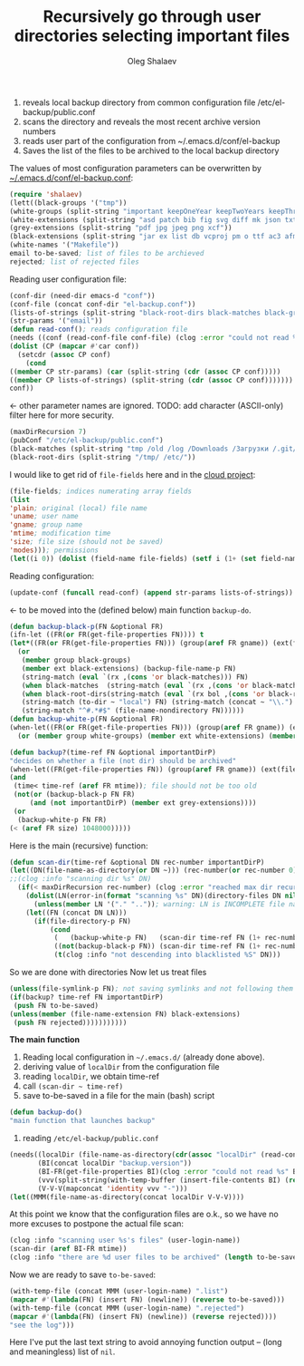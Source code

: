 #+TITLE: Recursively go through user directories selecting important files
#+AUTHOR: Oleg Shalaev
#+EMAIL:  oleg@chalaev.com

1. reveals local backup directory from common configuration file /etc/el-backup/public.conf
2. scans the directory and reveals the most recent archive version numbers
3. reads user part of the configuration from ~/.emacs.d/conf/el-backup
4. Saves the list of the files to be archived to the local backup directory

The values of most configuration parameters can be overwritten by [[file:el-backup.conf][~/.emacs.d/conf/el-backup.conf]]:
#+BEGIN_SRC emacs-lisp :tangle generated/backup.el
(require 'shalaev)
(lett((black-groups '("tmp"))
(white-groups (split-string "important keepOneYear keepTwoYears keepThreeYears"))
(white-extensions (split-string "asd patch bib fig svg diff mk json txt org conf el lisp sh mk tex sql html css js py c h cpp c++ pl gnp sed awk sk pov ini"))
(grey-extensions (split-string "pdf jpg jpeg png xcf"))
(black-extensions (split-string "jar ex list db vcproj pm o ttf ac3 afm aux idx ilg ind avi bak bbl blg brf bst bz2 cache chm cp cps dat deb dvi dv eps fb2 fn fls img iso gpx segments ky mjpeg m md mov mpg mkv jpg gif jpeg png log mp3 mp4 m2v ogg ogm out part pbm pfb pg pod pgm pnm ps rar raw gz sfd woff tbz tgz tga tif tiff toc tp vob vr wav xml xz Z zip"))
(white-names '("Makefile"))
email to-be-saved; list of files to be archieved
rejected; list of rejected files
#+END_SRC
Reading user configuration file:
#+BEGIN_SRC emacs-lisp :tangle generated/backup.el
(conf-dir (need-dir emacs-d "conf"))
(conf-file (concat conf-dir "el-backup.conf"))
(lists-of-strings (split-string "black-root-dirs black-matches black-groups white-groups white-extensions grey-extensions black-extensions white-names to-be-saved rejected"))
(str-params '("email"))
(defun read-conf(); reads configuration file
(needs ((conf (read-conf-file conf-file) (clog :error "could not read %s" conf-file)))
(dolist (CP (mapcar #'car conf))
  (setcdr (assoc CP conf)
    (cond
((member CP str-params) (car (split-string (cdr (assoc CP conf)))))
((member CP lists-of-strings) (split-string (cdr (assoc CP conf)))))))
conf))
#+END_SRC
← other parameter names are ignored. TODO: add character (ASCII-only) filter here for more security.
#+BEGIN_SRC emacs-lisp :tangle generated/backup.el
(maxDirRecursion 7)
(pubConf "/etc/el-backup/public.conf")
(black-matches (split-string "tmp /old /log /Downloads /Загрузки /.git/"))
(black-root-dirs (split-string "/tmp/ /etc/"))
#+END_SRC
I would like to get rid of =file-fields= here and in the [[https://github.com/chalaev/cloud][cloud project]]:
#+BEGIN_SRC emacs-lisp :tangle generated/backup.el
(file-fields; indices numerating array fields
(list
'plain; original (local) file name
'uname; user name
'gname; group name
'mtime; modification time
'size; file size (should not be saved)
'modes))); permissions
(let((i 0)) (dolist (field-name file-fields) (setf i (1+ (set field-name i)))))
#+END_SRC
Reading configuration:
#+BEGIN_SRC emacs-lisp :tangle generated/backup.el
(update-conf (funcall read-conf) (append str-params lists-of-strings))
#+END_SRC
← to be moved into the (defined below) main function =backup-do=.

#+BEGIN_SRC emacs-lisp :tangle generated/backup.el
(defun backup-black-p(FN &optional FR)
(ifn-let ((FR(or FR(get-file-properties FN)))) t
(let*((FR(or FR(get-file-properties FN))) (group(aref FR gname)) (ext(file-name-extension FN)))
  (or
   (member group black-groups)
   (member ext black-extensions) (backup-file-name-p FN)
   (string-match (eval `(rx ,(cons 'or black-matches))) FN)
   (when black-matches  (string-match (eval `(rx ,(cons 'or black-matches))) FN))
   (when black-root-dirs(string-match (eval `(rx bol ,(cons 'or black-root-dirs))) FN))
   (string-match (to-dir ~ "local") FN) (string-match (concat ~ "\\.") FN)
   (string-match "^#.*#$" (file-name-nondirectory FN))))))
(defun backup-white-p(FN &optional FR)
(when-let((FR(or FR(get-file-properties FN))) (group(aref FR gname)) (ext(file-name-extension FN)))
  (or (member group white-groups) (member ext white-extensions) (member(file-name-nondirectory FN) white-names))))
#+END_SRC

#+BEGIN_SRC emacs-lisp :tangle generated/backup.el
(defun backup?(time-ref FN &optional importantDirP)
"decides on whether a file (not dir) should be archived"
(when-let((FR(get-file-properties FN)) (group(aref FR gname)) (ext(file-name-extension FN)))
(and
 (time< time-ref (aref FR mtime)); file should not be too old
 (not(or (backup-black-p FN FR)
     (and (not importantDirP) (member ext grey-extensions))))
 (or
  (backup-white-p FN FR)
(< (aref FR size) 1048000)))))
#+END_SRC

Here is the main (recursive) function:
#+BEGIN_SRC emacs-lisp :tangle generated/backup.el
(defun scan-dir(time-ref &optional DN rec-number importantDirP)
(let((DN(file-name-as-directory(or DN ~))) (rec-number(or rec-number 0)))
;;(clog :info "scanning dir %s" DN)
  (if(< maxDirRecursion rec-number) (clog :error "reached max dir recursion=%d for %s" maxDirRecursion DN)
    (dolist(LN(error-in(format "scanning %s" DN)(directory-files DN nil nil t)))
      (unless(member LN '("." "..")); warning: LN is INCOMPLETE file name
	(let((FN (concat DN LN)))
	  (if(file-directory-p FN)
	      (cond
	       (   (backup-white-p FN)   (scan-dir time-ref FN (1+ rec-number) t))
	       ((not(backup-black-p FN)) (scan-dir time-ref FN (1+ rec-number)))
	       (t(clog :info "not descending into blacklisted %S" DN)))
#+END_SRC
So we are done with directories
Now let us treat files
#+BEGIN_SRC emacs-lisp :tangle generated/backup.el
(unless(file-symlink-p FN); not saving symlinks and not following them
(if(backup? time-ref FN importantDirP)
 (push FN to-be-saved)
(unless(member (file-name-extension FN) black-extensions)
 (push FN rejected)))))))))))
#+END_SRC

*The main function*
1. Reading local configuration in =~/.emacs.d/= (already done above).
2. deriving value of =localDir= from the configuration file
3. reading =localDir=, we obtain time-ref
4. call =(scan-dir ~ time-ref)=
5. save to-be-saved in a file for the main (bash) script

#+BEGIN_SRC emacs-lisp :tangle generated/backup.el
(defun backup-do()
"main function that launches backup"
#+END_SRC
1. reading ~/etc/el-backup/public.conf~
#+BEGIN_SRC emacs-lisp :tangle generated/backup.el
(needs((localDir (file-name-as-directory(cdr(assoc "localDir" (read-conf-file pubConf)))) (clog :error "could not read localDir from %s" pubConf))
       (BI(concat localDir "backup.version"))
       (BI-FR(get-file-properties BI)(clog :error "could not read %s" BI))
       (vvv(split-string(with-temp-buffer (insert-file-contents BI) (read-line)))); e.g., ("0" "0" "1")
       (V-V-V(mapconcat 'identity vvv "-")))
(let((MMM(file-name-as-directory(concat localDir V-V-V))))
#+END_SRC
At this point we know that the configuration files are o.k., so we have no more excuses to postpone the actual file scan:
#+BEGIN_SRC emacs-lisp :tangle generated/backup.el
(clog :info "scanning user %s's files" (user-login-name))
(scan-dir (aref BI-FR mtime))
(clog :info "there are %d user files to be archived" (length to-be-saved))
#+END_SRC
Now we are ready to save =to-be-saved=:
#+BEGIN_SRC emacs-lisp :tangle generated/backup.el
(with-temp-file (concat MMM (user-login-name) ".list")
(mapcar #'(lambda(FN) (insert FN) (newline)) (reverse to-be-saved)))
(with-temp-file (concat MMM (user-login-name) ".rejected")
(mapcar #'(lambda(FN) (insert FN) (newline)) (reverse rejected))))
"see the log")))
#+END_SRC
Here I've put the last text string to avoid annoying function output – (long and meaningless) list of ~nil~.
